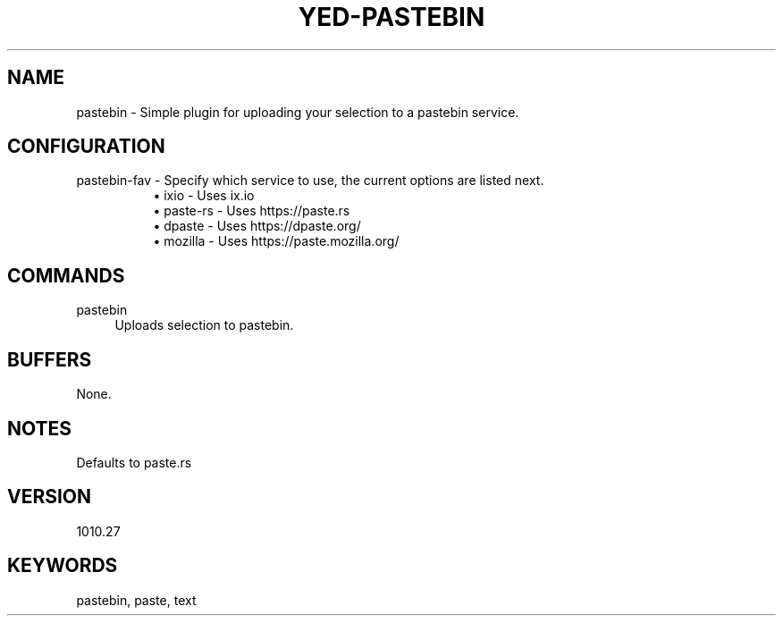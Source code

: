 .\" Generated by scdoc 1.11.1
.\" Complete documentation for this program is not available as a GNU info page
.ie \n(.g .ds Aq \(aq
.el       .ds Aq '
.nh
.ad l
.\" Begin generated content:
.TH "YED-PASTEBIN" "7" "YED Plugin Manual" "YED Plugin Manual"
.P
.SH NAME
pastebin - Simple plugin for uploading your selection to a pastebin service.\&
.SH CONFIGURATION
pastebin-fav - Specify which service to use, the current options are listed next.\&
.RS 4
.RS 4
.ie n \{\
\h'-04'\(bu\h'+03'\c
.\}
.el \{\
.IP \(bu 4
.\}
ixio - Uses ix.\&io
.RE
.RS 4
.ie n \{\
\h'-04'\(bu\h'+03'\c
.\}
.el \{\
.IP \(bu 4
.\}
paste-rs - Uses https://paste.\&rs
.RE
.RS 4
.ie n \{\
\h'-04'\(bu\h'+03'\c
.\}
.el \{\
.IP \(bu 4
.\}
dpaste - Uses https://dpaste.\&org/
.RE
.RS 4
.ie n \{\
\h'-04'\(bu\h'+03'\c
.\}
.el \{\
.IP \(bu 4
.\}
mozilla - Uses https://paste.\&mozilla.\&org/
.RE

.RE
.SH COMMANDS
pastebin
.RS 4
Uploads selection to pastebin.\&
.RE
.SH BUFFERS
None.\&
.SH NOTES
Defaults to paste.rs\&
.SH VERSION
1010.\&27
.SH KEYWORDS
pastebin, paste, text

